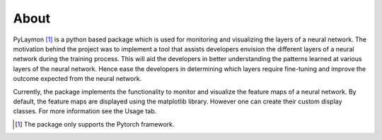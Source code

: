 ============
About
============


PyLaymon [#0]_ is a python based package which is used for monitoring and visualizing the layers of a neural network. The motivation behind the project was to implement a tool that assists developers envision the different layers of a neural network during the training process. This will aid the developers in better understanding the patterns learned at various layers of the neural network. Hence ease the developers in determining which layers require fine-tuning and improve the outcome expected from the neural network.

Currently, the package implements the functionality to monitor and visualize the feature maps of a neural network. By default, the feature maps are displayed using the matplotlib library. However one can create their custom display classes. For more information see the Usage tab.

.. [#0] The package only supports the Pytorch framework.
